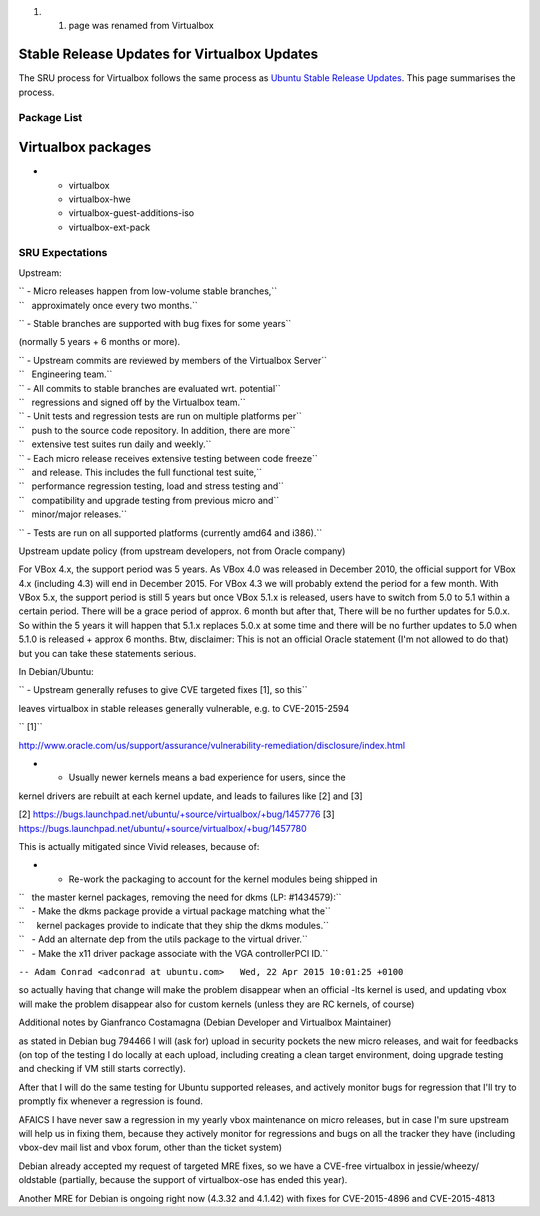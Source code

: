 #. 

   #. page was renamed from Virtualbox

.. _stable_release_updates_for_virtualbox_updates:

Stable Release Updates for Virtualbox Updates
~~~~~~~~~~~~~~~~~~~~~~~~~~~~~~~~~~~~~~~~~~~~~

The SRU process for Virtualbox follows the same process as `Ubuntu
Stable Release
Updates <https://wiki.ubuntu.com/StableReleaseUpdates>`__. This page
summarises the process.

.. _package_list:

Package List
------------

.. _virtualbox_packages:

Virtualbox packages
~~~~~~~~~~~~~~~~~~~

-  

   -  virtualbox
   -  virtualbox-hwe
   -  virtualbox-guest-additions-iso
   -  virtualbox-ext-pack

.. _sru_expectations:

SRU Expectations
----------------

Upstream:

| `` - Micro releases happen from low-volume stable branches,``
| ``   approximately once every two months.``

`` - Stable branches are supported with bug fixes for some years``

(normally 5 years + 6 months or more).

| `` - Upstream commits are reviewed by members of the Virtualbox Server``
| ``   Engineering team.``

| `` - All commits to stable branches are evaluated wrt. potential``
| ``   regressions and signed off by the Virtualbox team.``

| `` - Unit tests and regression tests are run on multiple platforms per``
| ``   push to the source code repository. In addition, there are more``
| ``   extensive test suites run daily and weekly.``

| `` - Each micro release receives extensive testing between code freeze``
| ``   and release. This includes the full functional test suite,``
| ``   performance regression testing, load and stress testing and``
| ``   compatibility and upgrade testing from previous micro and``
| ``   minor/major releases.``

`` - Tests are run on all supported platforms (currently amd64 and i386).``

Upstream update policy (from upstream developers, not from Oracle
company)

For VBox 4.x, the support period was 5 years. As VBox 4.0 was released
in December 2010, the official support for VBox 4.x (including 4.3) will
end in December 2015. For VBox 4.3 we will probably extend the period
for a few month. With VBox 5.x, the support period is still 5 years but
once VBox 5.1.x is released, users have to switch from 5.0 to 5.1 within
a certain period. There will be a grace period of approx. 6 month but
after that, There will be no further updates for 5.0.x. So within the 5
years it will happen that 5.1.x replaces 5.0.x at some time and there
will be no further updates to 5.0 when 5.1.0 is released + approx 6
months. Btw, disclaimer: This is not an official Oracle statement (I'm
not allowed to do that) but you can take these statements serious.

In Debian/Ubuntu:

`` - Upstream generally refuses to give CVE targeted fixes [1], so this``

leaves virtualbox in stable releases generally vulnerable, e.g. to
CVE-2015-2594

`` [1]``

http://www.oracle.com/us/support/assurance/vulnerability-remediation/disclosure/index.html

- - Usually newer kernels means a bad experience for users, since the
kernel drivers are rebuilt at each kernel update, and leads to failures
like [2] and [3]

[2] https://bugs.launchpad.net/ubuntu/+source/virtualbox/+bug/1457776
[3] https://bugs.launchpad.net/ubuntu/+source/virtualbox/+bug/1457780

This is actually mitigated since Vivid releases, because of:

-  

   -  Re-work the packaging to account for the kernel modules being
      shipped in

| ``   the master kernel packages, removing the need for dkms (LP: #1434579):``
| ``   - Make the dkms package provide a virtual package matching what the``
| ``     kernel packages provide to indicate that they ship the dkms modules.``
| ``   - Add an alternate dep from the utils package to the virtual driver.``
| ``   - Make the x11 driver package associate with the VGA controllerPCI ID.``

``-- Adam Conrad <adconrad at ubuntu.com>   Wed, 22 Apr 2015 10:01:25 +0100``

so actually having that change will make the problem disappear when an
official -lts kernel is used, and updating vbox will make the problem
disappear also for custom kernels (unless they are RC kernels, of
course)

Additional notes by Gianfranco Costamagna (Debian Developer and
Virtualbox Maintainer)

as stated in Debian bug 794466 I will (ask for) upload in security
pockets the new micro releases, and wait for feedbacks (on top of the
testing I do locally at each upload, including creating a clean target
environment, doing upgrade testing and checking if VM still starts
correctly).

After that I will do the same testing for Ubuntu supported releases, and
actively monitor bugs for regression that I'll try to promptly fix
whenever a regression is found.

AFAICS I have never saw a regression in my yearly vbox maintenance on
micro releases, but in case I'm sure upstream will help us in fixing
them, because they actively monitor for regressions and bugs on all the
tracker they have (including vbox-dev mail list and vbox forum, other
than the ticket system)

Debian already accepted my request of targeted MRE fixes, so we have a
CVE-free virtualbox in jessie/wheezy/ oldstable (partially, because the
support of virtualbox-ose has ended this year).

Another MRE for Debian is ongoing right now (4.3.32 and 4.1.42) with
fixes for CVE-2015-4896 and CVE-2015-4813
